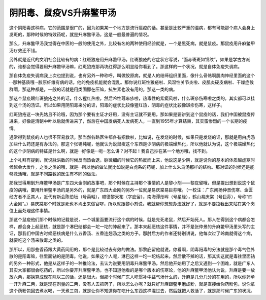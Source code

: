 阴阳毒、鼠疫VS升麻鳖甲汤
==============================

这个阴阳毒这种病，它的范围是很广的，因为如果某一个地方是流行瘟疫的话。甚至是比较严重的温病，都有可能那个病人会身上发斑的，那种时候的特效药呢，就是升麻鳖甲汤，这是一般最普遍的情况。
 
那么，升麻鳖甲汤我觉得在中医的一般的使用之外，比较有名的两种使用经验就是，一个是黑死病，就是鼠疫。那鼠疫用升麻鳖甲汤疗效还不错。
 
另外就是近代的文明社会比较有的病：红斑狼疮用升麻鳖甲汤。红斑狼疮的它症状它写说，“面赤斑斑如锦纹”，如果是学古方派的，谁都会觉得要用升麻鳖甲汤嘛，红斑狼疮那两块红得那么明显给你看到了。那这样的一个状况，就是自体免疫失调病。
 
那自体免疫失调病我上次也提到说，也有另外一种称呼，叫做胶原病，就是人的结缔组织里面，像什么骨骼啊肌肉神经里面的这个···那种基质哦···胶原纤维有病的话，他的免疫机能就会混乱。那你说红斑性狼疮啦、风湿性关节炎啦、皮肌炎硬皮病啦、干燥症候群啊，那这种都是，一般的话就是用类固醇在压嘛，抗生素也没有用的，那这一类的病。
 
那这个鼠疫跟红斑狼疮之外的话，什么猩红热啦，然后冷性荨麻疹啦，热毒性的紫癜风啦，什么斑疹伤寒啦之类的，其实都可以挂到这个汤的汤证。所以如果用阴阳毒来分的话，阳毒的症状比较像猩红热，阴毒的症状比较像斑疹伤寒，这样子。
 
红斑狼疮这一块先姑且不论哦，因为那个要有主证才好用，没有主证就不要用。那如果是要讲到这个鼠疫的话，我们中国被鼠疫传进来，好像是清朝中叶以后就传进来了，然后在中国发病死人发病死人，一直到1955年才算结束，其实蛮惨烈的一个长期的疫情。
 
通常得到鼠疫的人也很不容易救活，那当然各路医生都各有招数啦，比如说，在发烧的时候，如果只是发烧的话，那就是用白虎汤加些什么药还是有办法的。那这个张锡纯呢，他就认为说鼠疫这个东西是少阴病的极端燥热化，所以他就认为说，这个极端燥热化的这个少阴病的特征是什么啊，就是···好像是···呃···怎么讲？对不起！我自己抄在某一个地方哦，找不到。
 
上个礼拜有提到，就说脉洪数的时候反而热会退，脉微细的时候它的热反而上来，他说这是少阴，就是说你的基本的体质越虚寒时候越会大发作，之类之类的哦，就是···所以他的做法就比如说是白虎系的药呢，加上什么朱鸟汤那样的结构。那对证的时候还是能够救活哦，就是不同路数的医生有不同的做法。
 
那我觉得用到升麻鳖甲汤是广东四大金刚的故事吧，那个时候在主持那个事情的人是黎小剂——黎庇留哦，但是提出想到说这个鼠疫的病哦，要用升麻鳖甲汤的是另外的，就是广东四大金刚的另外一位就是易庆棠易巨荪哦。（一校注：广东阐扬仲景伤寒、金匮经方者不乏其人，近代有新会陈伯坛（号英畦），顺德黎天祐（字庇留），南海谭彤晖（号星缘），鹤山易庆棠（号巨荪），号称“四大金刚”。）易庆棠那个时就是死也不肯出来做官啰，所以就跟黎小剂说，我就帮你想想办法就好了，就是不要拉我出来站在某个岗位上面处理这件事情。
 
那这个鼠疫他们那个时候的记载是说，一个城里面要流行这个病的时候，就是先死老鼠，然后开始死人。那人在得到这个病都会怎样，都会身上起恶核，就是那个淋巴结都会一坨一坨的肿起来了。那本来起恶核这件事情，并不是张仲景的升麻鳖甲汤里头写的主证，那我们中国古时候恶核病是什么五香汤、五香连翘汤之类的方子。那肘后方的作者还特别讲说，他每次过了岭南就得这个病，就要吃这个汤来散毒之类的。
 
那所以，用那些香药跟大黄药同用的，那个是比较过去有效的做法。那黎庇留他就说，你看啊，阴毒阳毒的分法就是那个毒气往外散的是阳毒嘛，往里面钻的是阴毒。他说，如果这个人呢，淋巴这样一坨一坨结起来，然后散不掉的话，那其实这就是毒往里面钻的另外一种形式，他是从这样子的一种推论法，去认为说要用阴毒升麻鳖甲汤。然后他开始用了之后又遇到一个困难，就是广东人其实大家都很会吃药的，所以你要开升麻鳖甲汤，也不知道他看的是哪个版本的伤寒论，他的升麻鳖甲汤他认为说，升麻是要一放放六两，那换算成现在除以三的话，还是很大。但那个时候广东人吃惯补中益气汤什么的，升麻是几分几分的在用的，所以你药单一开升麻二两，就是现在剂量的二两，没有人去抓药了，所以怎么办呢？就只好升麻跟鳖甲磨成粉，就是直接给你药粉包，说你拿这个药粉包回去煮水喝，一天煮三包，就是让你不知道你在吃什么东西这样混过去，然后就把人救活了，就是那时候广东的状况。
